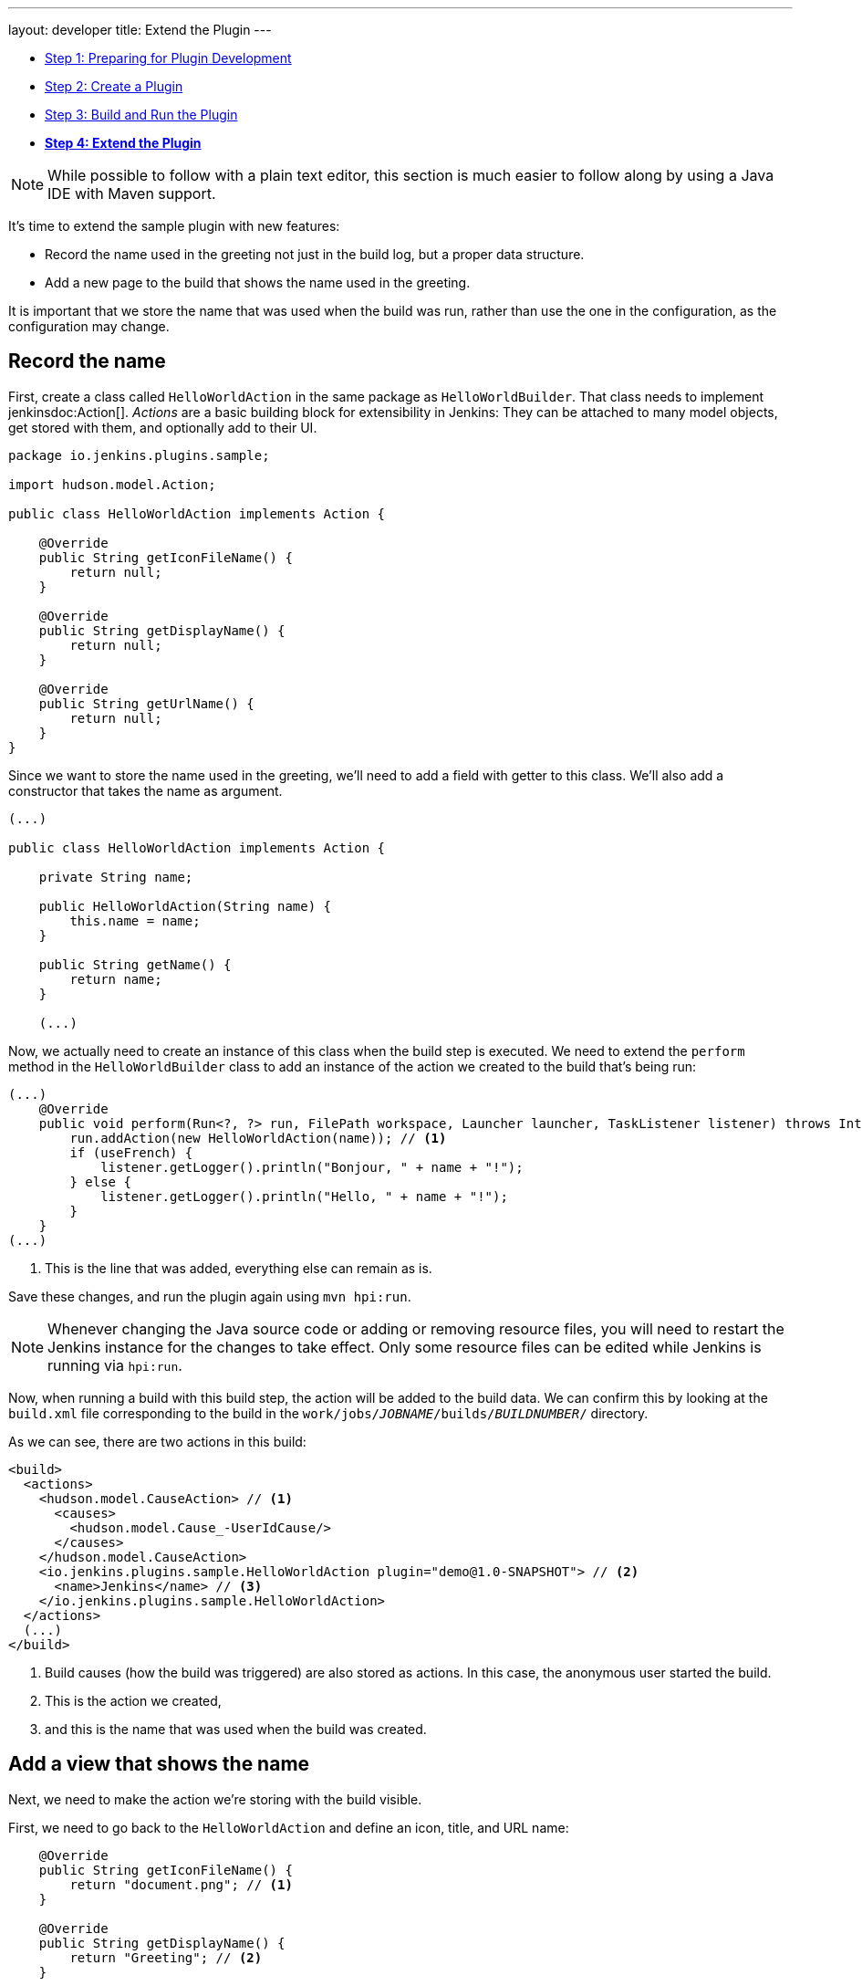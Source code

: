 ---
layout: developer
title: Extend the Plugin
---

- link:../prepare[Step 1: Preparing for Plugin Development]
- link:../create[Step 2: Create a Plugin]
- link:../run[Step 3: Build and Run the Plugin]
- link:../extend[*Step 4: Extend the Plugin*]

NOTE: While possible to follow with a plain text editor, this section is much easier to follow along by using a Java IDE with Maven support.
// TODO tools references

It's time to extend the sample plugin with new features:

* Record the name used in the greeting not just in the build log, but a proper data structure.
* Add a new page to the build that shows the name used in the greeting.

It is important that we store the name that was used when the build was run, rather than use the one in the configuration, as the configuration may change.

== Record the name

First, create a class called `HelloWorldAction` in the same package as `HelloWorldBuilder`. That class needs to implement jenkinsdoc:Action[]. _Actions_ are a basic building block for extensibility in Jenkins: They can be attached to many model objects, get stored with them, and optionally add to their UI.

[source,java]
----
package io.jenkins.plugins.sample;

import hudson.model.Action;

public class HelloWorldAction implements Action {

    @Override
    public String getIconFileName() {
        return null;
    }

    @Override
    public String getDisplayName() {
        return null;
    }

    @Override
    public String getUrlName() {
        return null;
    }
}
----

Since we want to store the name used in the greeting, we'll need to add a field with getter to this class. We'll also add a constructor that takes the name as argument.

[source,java]
----
(...)

public class HelloWorldAction implements Action {

    private String name;

    public HelloWorldAction(String name) {
        this.name = name;
    }

    public String getName() {
        return name;
    }

    (...)
----

Now, we actually need to create an instance of this class when the build step is executed. We need to extend the `perform` method in the `HelloWorldBuilder` class to add an instance of the action we created to the build that's being run:

[source,java]
----
(...)
    @Override
    public void perform(Run<?, ?> run, FilePath workspace, Launcher launcher, TaskListener listener) throws InterruptedException, IOException {
        run.addAction(new HelloWorldAction(name)); // <1>
        if (useFrench) {
            listener.getLogger().println("Bonjour, " + name + "!");
        } else {
            listener.getLogger().println("Hello, " + name + "!");
        }
    }
(...)
----
<1> This is the line that was added, everything else can remain as is.

Save these changes, and run the plugin again using `mvn hpi:run`.

NOTE: Whenever changing the Java source code or adding or removing resource files, you will need to restart the Jenkins instance for the changes to take effect. Only some resource files can be edited while Jenkins is running via `hpi:run`.

Now, when running a build with this build step, the action will be added to the build data. We can confirm this by looking at the `build.xml` file corresponding to the build in the `work/jobs/_JOBNAME_/builds/_BUILDNUMBER_/` directory.

As we can see, there are two actions in this build:

[source,xml]
----
<build>
  <actions>
    <hudson.model.CauseAction> // <1>
      <causes>
        <hudson.model.Cause_-UserIdCause/>
      </causes>
    </hudson.model.CauseAction>
    <io.jenkins.plugins.sample.HelloWorldAction plugin="demo@1.0-SNAPSHOT"> // <2>
      <name>Jenkins</name> // <3>
    </io.jenkins.plugins.sample.HelloWorldAction>
  </actions>
  (...)
</build>
----
<1> Build causes (how the build was triggered) are also stored as actions. In this case, the anonymous user started the build.
<2> This is the action we created,
<3> and this is the name that was used when the build was created.

== Add a view that shows the name

Next, we need to make the action we're storing with the build visible.

First, we need to go back to the `HelloWorldAction` and define an icon, title, and URL name:

[source,java]
----
    @Override
    public String getIconFileName() {
        return "document.png"; // <1>
    }

    @Override
    public String getDisplayName() {
        return "Greeting"; // <2>
    }

    @Override
    public String getUrlName() {
        return "greeting"; // <3>
    }
----
<1> This is the icon used for the side panel item. `document.png` is one of the predefined icons bundled with Jenkins.
<2> This is the label used for the side panel item.
<3> This is the URL fragment used for this action.

With these changes, the action will show in the build's side panel, and link to the URL `\http://_JENKINS_/job/_JOBNAME_/_BUILDNUMBER_/greeting/`.

image::developer/tutorial/sidepanel-item.png[]

Next, the page appearing at that URL needs to be defined.
To create such _views_ in Jenkins, link:http://commons.apache.org/proper/commons-jelly/[Apache Commons Jelly] is typically used.
Jelly allows defining XML and XHTML output in XML.
It has many features useful for this purpose: It:

* supports conditions and loops
* allows inclusion of _view fragments_ defined elsewhere
* can be used to define reusable UI components

In the directory `src/main/resources/io/jenkins/plugins/sample/`, we need to create a new directory called `HelloWorldAction/`.
This directory corresponds to the `HelloWorldAction` class and contains related resources.

NOTE: This is a directory in `src/main/resources`, not `src/main/java`.

NOTE: We can see that resources related to the build step `HelloWorldBuilder` are stored in the `src/main/resources/io/jenkins/plugins/sample/HelloWorldBuilder/` directory:
`config.jelly` is the build step configuration form,
the various `config*.properties` files contain the localizations for the build step configuration
and the `help*.html` files provide the localized inline help for the configuration.

Create a file named `index.jelly` in `src/main/resources/io/jenkins/plugins/sample/HelloWorldAction/`.
This will be what gets shown at the `\http://_JENKINS_/job/_JOBNAME_/_BUILDNUMBER_/greeting/` URL.
Add the following content:

[source,xml]
----
<?jelly escape-by-default='true'?>
<j:jelly xmlns:j="jelly:core" xmlns:l="/lib/layout" xmlns:st="jelly:stapler">
    <l:layout title="Greeting"> // <1>
        <l:main-panel> // <2>
            <h1> // <3>
                Name: ${it.name} // <4>
            </h1>
        </l:main-panel>
    </l:layout>
</j:jelly>
----
<1> `layout` is a reusable _tag_ defined in Jenkins core that provides the basic page layout with header, side panel, main content area, and footer.
<2> To make the name show up in the main content area (rather than e.g. the side panel), we need to wrap our output in a `main-panel` tag.
<3> We can use any HTML tags and they will be used for the output.
<4> This is a https://commons.apache.org/proper/commons-jexl/[JEXL] expression. `it` refers to the Java object the view belongs to (similar to `this` in Java), in this case the `HelloWorldAction` instance. `it.name` is equivalent to a getter call (`getName()`).

The resulting page will look similar to this:

image::developer/tutorial/view1.png[]

== Add the side panel for the build to the view

In the output above, there is no side panel. As this view is related to a specific build, that build's side panel should be shown as well. To do that, we first need to obtain a reference to the corresponding build in our action, and then include the build's side panel view _fragment_ in the action's view.

To obtain a reference to the build (or, more generally, the `jenkinsdoc:Run[]`) the `HelloWorldAction` belongs to, we need to change the existing class to make it implement `jenkinsdoc:RunAction2[]`.
This interface adds two methods that are called when the run is first attached to a build (`onAttached(Run)`), and when the action and run are loaded from disk (`onLoad(Run)`), respectively.

[source,java]
----
(...)
import hudson.model.Run;
import jenkins.model.RunAction2;

public class HelloWorldAction implements RunAction2 { // <1>

    private transient Run run; // <2>

    @Override
    public void onAttached(Run<?, ?> run) {
        this.run = run; // <3>
    }

    @Override
    public void onLoad(Run<?, ?> run) {
        this.run = run; // <4>
    }

    public Run getRun() { // <5>
        return run;
    }
(...)
----
<1> `RunAction2` is the interface to implement so that actions added to `jenkinsdoc:Run[]`s properly get references to the `Run`.
<2> The `Run` is stored in a transient action so this field won't be serialized to disk with the action.
<3> Setting the field when first attaching this action to the `Run`.
<4> Setting the field when loading this action from disk.
<5> This will make the `Run` available for use in the Jelly view -- it cannot access private fields.

Once this is done, we need to extend the view to _include_ the side panel view fragment of the `Run`:

[source,xml]
----
(...)
    <l:layout title="Greeting">
        <l:side-panel> // <1>
            <st:include page="sidepanel.jelly" it="${it.run}" optional="true" /> // <2>
        </l:side-panel>
        <l:main-panel>
          (...)
        </l:main-panel>
    </l:layout>
(...)
----
<1> Similar to `main-panel`, we want the contents to show up only in the side panel, so we need to wrap them in this element.
<2> This _includes_ a view fragment (`sidepanel.jelly`) of another object (the `Run`) at this location. We mark this as optional so no error is shown if this view fragment doesn't exist, as the abstract class `Run` does not define such a view, only its subclass `jenkinsdoc:AbstractBuild[]`.

With these changes, the view we created properly integrates with the Jenkins UI, appearing no different from built-in pages related to a build:

image::developer/tutorial/view2.png[]

Congratulations, you've successfully created and substantially extended a Jenkins plugin!

== Troubleshooting

NOTE: Anything not working for you? Ask for help in link:/chat[IRC] or link:/mailing-lists[on the jenkinsci-dev mailing list].
